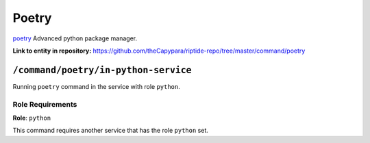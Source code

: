 .. AUTO-GENERATED, SEE README_CONTRIBUTORS. DO NOT EDIT.

Poetry
=======

`poetry`_ Advanced python package manager.

.. _`poetry`: https://python-poetry.org/docs/

**Link to entity in repository:** `<https://github.com/theCapypara/riptide-repo/tree/master/command/poetry>`_


``/command/poetry/in-python-service``
---------------------------------------

Running ``poetry`` command in the service with role ``python``.

Role Requirements
~~~~~~~~~~~~~~~~~

**Role**: ``python``

This command requires another service that has the role ``python`` set.
